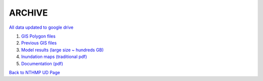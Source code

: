 **ARCHIVE**
================

`All data updated to google drive <https://drive.google.com/drive/u/1/folders/1Jcs7UWBkylhYmo0ItnFmkvuBrwxqeaI7>`_

#. `GIS Polygon files <https://drive.google.com/drive/u/1/folders/136oevU8or9kl-o_6A64BpbIp0tjXvReP>`_

#. `Previous GIS files <https://drive.google.com/drive/u/1/folders/1iJs7WzUcRZewB5pksM4AfRhh346mvEc8>`_

#. `Model results (large size ~ hundreds GB) <https://drive.google.com/drive/u/1/folders/1CgtB0HIELda-YoxIHElZpbDvqOeM2A6F>`_

#. `Inundation maps (traditional pdf) <https://drive.google.com/drive/u/1/folders/1ldIco75J4iB6E4GJs__7GOtvkgbNR8t4>`_

#. `Documentation (pdf) <https://drive.google.com/drive/u/1/folders/1J_louLoh_iwelokuPzeRu3LtaZX4YGsr>`_

`Back to NTHMP UD Page <https://fengyanshi.github.io/NTHMP/_build/html/index.html>`_
